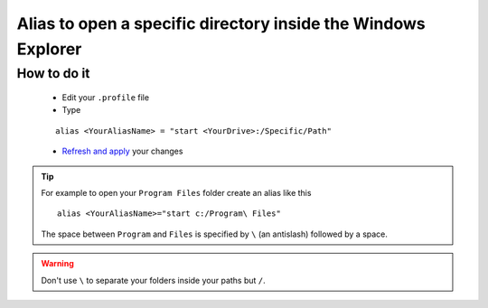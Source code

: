 Alias to open a specific directory inside the Windows Explorer
==============================================================

How to do it
------------

    * Edit your ``.profile`` file
    * Type
    ::
    
        alias <YourAliasName> = "start <YourDrive>:/Specific/Path"
    * `Refresh and apply`_ your changes

.. tip:: For example to open your ``Program Files`` folder create an alias like this
 ::
 
    alias <YourAliasName>="start c:/Program\ Files"

 The space between ``Program`` and ``Files`` is specified by ``\`` (an antislash) followed by a space.


.. warning:: Don't use ``\`` to separate your folders inside your paths but ``/``.

.. _Refresh and apply: Console_2--Usage--Aliases--Refresh_Profile.html